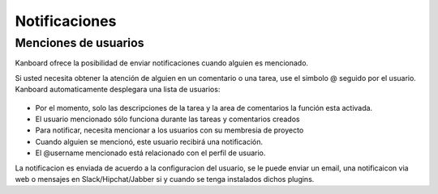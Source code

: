 Notificaciones
==============

Menciones de usuarios
---------------------

Kanboard ofrece la posibilidad de enviar notificaciones cuando alguien
es mencionado.

Si usted necesita obtener la atención de alguien en un comentario o una
tarea, use el simbolo @ seguido por el usuario. Kanboard automaticamente
desplegara una lista de usuarios:

.. figure:: /_static/user-mentions.png
   :alt: User Mention

-  Por el momento, solo las descripciones de la tarea y la area de
   comentarios la función esta activada.
-  El usuario mencionado sólo funciona durante las tareas y comentarios
   creados
-  Para notificar, necesita mencionar a los usuarios con su membresia de
   proyecto
-  Cuando alguien se mencionó, este usuario recibirá una notificación.
-  El @username mencionado está relacionado con el perfil de usuario.

La notificacion es enviada de acuerdo a la configuracion del usuario, se
le puede enviar un email, una notificaicon via web o mensajes en
Slack/Hipchat/Jabber si y cuando se tenga instalados dichos plugins.
